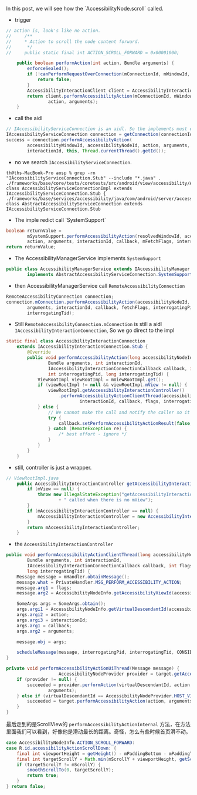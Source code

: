 In this post, we will see how the `AccessibilityNode.scroll` called.

- trigger
#+BEGIN_SRC  java
// action is, look's like no action.
//     /**
//     * Action to scroll the node content forward.
//      */
//     public static final int ACTION_SCROLL_FORWARD = 0x00001000;

    public boolean performAction(int action, Bundle arguments) {
        enforceSealed();
        if (!canPerformRequestOverConnection(mConnectionId, mWindowId, mSourceNodeId)) {
            return false;
        }
        AccessibilityInteractionClient client = AccessibilityInteractionClient.getInstance();
        return client.performAccessibilityAction(mConnectionId, mWindowId, mSourceNodeId,
                action, arguments);
    }
#+END_SRC


- call the aidl
#+BEGIN_SRC java
// IAccessibilityServiceConnection is an aidl. So the implements must extends IAccessibilityServiceConnection.Stub
IAccessibilityServiceConnection connection = getConnection(connectionId);
success = connection.performAccessibilityAction(
        accessibilityWindowId, accessibilityNodeId, action, arguments,
        interactionId, this, Thread.currentThread().getId());
#+END_SRC

- no we search ~IAccessibilityServiceConnection~.
#+BEGIN_SRC 
th@ths-MacBook-Pro aosp % grep -rn "IAccessibilityServiceConnection.Stub" --include "*.java" .
./frameworks/base/core/tests/coretests/src/android/view/accessibility/AccessibilityServiceConnectionImpl.java:31:public class AccessibilityServiceConnectionImpl extends IAccessibilityServiceConnection.Stub {
./frameworks/base/services/accessibility/java/com/android/server/accessibility/AbstractAccessibilityServiceConnection.java:75:abstract class AbstractAccessibilityServiceConnection extends IAccessibilityServiceConnection.Stub
#+END_SRC



- The imple redict call `SystemSupport`
#+BEGIN_SRC java
        boolean returnValue =
                mSystemSupport.performAccessibilityAction(resolvedWindowId, accessibilityNodeId,
                action, arguments, interactionId, callback, mFetchFlags, interrogatingTid);
        return returnValue;
#+END_SRC


- The AccessibilityManagerService implements ~SystemSupport~
#+BEGIN_SRC java
public class AccessibilityManagerService extends IAccessibilityManager.Stub
        implements AbstractAccessibilityServiceConnection.SystemSupport {
#+END_SRC

- then AccessibilityManagerService call ~RemoteAccessibilityConnection~
#+BEGIN_SRC  java
RemoteAccessibilityConnection connection;
connection.mConnection.performAccessibilityAction(accessibilityNodeId, action,
        arguments, interactionId, callback, fetchFlags, interrogatingPid,
        interrogatingTid);
#+END_SRC

- Still ~RemoteAccessibilityConnection.mConnection~ is still a aidl ~IAccessibilityInteractionConnection~, So we go direct to the impl

#+BEGIN_SRC java
static final class AccessibilityInteractionConnection
    extends IAccessibilityInteractionConnection.Stub {
        @Override
        public void performAccessibilityAction(long accessibilityNodeId, int action,
                Bundle arguments, int interactionId,
                IAccessibilityInteractionConnectionCallback callback, int flags,
                int interrogatingPid, long interrogatingTid) {
            ViewRootImpl viewRootImpl = mViewRootImpl.get();
            if (viewRootImpl != null && viewRootImpl.mView != null) {
                viewRootImpl.getAccessibilityInteractionController()
                    .performAccessibilityActionClientThread(accessibilityNodeId, action, arguments,
                            interactionId, callback, flags, interrogatingPid, interrogatingTid);
            } else {
                // We cannot make the call and notify the caller so it does not wait.
                try {
                    callback.setPerformAccessibilityActionResult(false, interactionId);
                } catch (RemoteException re) {
                    /* best effort - ignore */
                }
            }
        }
    }
#+END_SRC

- still, controller is just a wrapper.

#+BEGIN_SRC  java
// ViewRootImpl.java
    public AccessibilityInteractionController getAccessibilityInteractionController() {
        if (mView == null) {
            throw new IllegalStateException("getAccessibilityInteractionController"
                    + " called when there is no mView");
        }
        if (mAccessibilityInteractionController == null) {
            mAccessibilityInteractionController = new AccessibilityInteractionController(this);
        }
        return mAccessibilityInteractionController;
    }
#+END_SRC

- the ~AccessibilityInteractionController~ 
#+BEGIN_SRC java
    public void performAccessibilityActionClientThread(long accessibilityNodeId, int action,
            Bundle arguments, int interactionId,
            IAccessibilityInteractionConnectionCallback callback, int flags, int interrogatingPid,
            long interrogatingTid) {
        Message message = mHandler.obtainMessage();
        message.what = PrivateHandler.MSG_PERFORM_ACCESSIBILITY_ACTION;
        message.arg1 = flags;
        message.arg2 = AccessibilityNodeInfo.getAccessibilityViewId(accessibilityNodeId);

        SomeArgs args = SomeArgs.obtain();
        args.argi1 = AccessibilityNodeInfo.getVirtualDescendantId(accessibilityNodeId);
        args.argi2 = action;
        args.argi3 = interactionId;
        args.arg1 = callback;
        args.arg2 = arguments;

        message.obj = args;

        scheduleMessage(message, interrogatingPid, interrogatingTid, CONSIDER_REQUEST_PREPARERS);
    }
    
    private void performAccessibilityActionUiThread(Message message) {
                        AccessibilityNodeProvider provider = target.getAccessibilityNodeProvider();
        if (provider != null) {
            succeeded = provider.performAction(virtualDescendantId, action,
                    arguments);
        } else if (virtualDescendantId == AccessibilityNodeProvider.HOST_VIEW_ID) {
            succeeded = target.performAccessibilityAction(action, arguments);
        }
    }
#+END_SRC

最后走到的是ScrollView的 ~performAccessibilityActionInternal~ 方法，在方法里面我们可以看到，好像他是滑动最长的距离。奇怪，怎么有些时候首页滑不动。
#+BEGIN_SRC java
            case AccessibilityNodeInfo.ACTION_SCROLL_FORWARD:
            case R.id.accessibilityActionScrollDown: {
                final int viewportHeight = getHeight() - mPaddingBottom - mPaddingTop;
                final int targetScrollY = Math.min(mScrollY + viewportHeight, getScrollRange());
                if (targetScrollY != mScrollY) {
                    smoothScrollTo(0, targetScrollY);
                    return true;
                }
            } return false;
#+END_SRC
